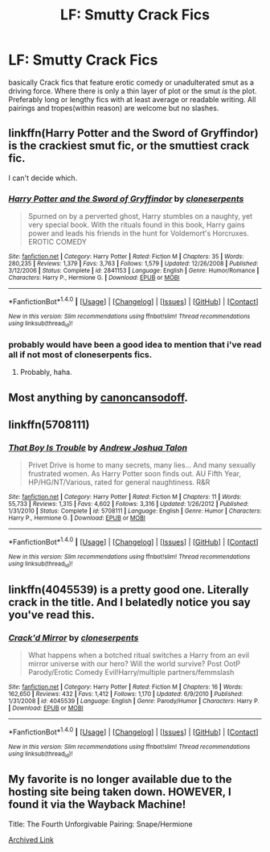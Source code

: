 #+TITLE: LF: Smutty Crack Fics

* LF: Smutty Crack Fics
:PROPERTIES:
:Author: Magnus_Omega
:Score: 19
:DateUnix: 1469922830.0
:DateShort: 2016-Jul-31
:FlairText: Request
:END:
basically Crack fics that feature erotic comedy or unadulterated smut as a driving force. Where there is only a thin layer of plot or the smut /is/ the plot. Preferably long or lengthy fics with at least average or readable writing. All pairings and tropes(within reason) are welcome but no slashes.


** linkffn(Harry Potter and the Sword of Gryffindor) is the crackiest smut fic, or the smuttiest crack fic.

I can't decide which.
:PROPERTIES:
:Author: yarglethatblargle
:Score: 6
:DateUnix: 1469923575.0
:DateShort: 2016-Jul-31
:END:

*** [[http://www.fanfiction.net/s/2841153/1/][*/Harry Potter and the Sword of Gryffindor/*]] by [[https://www.fanfiction.net/u/881050/cloneserpents][/cloneserpents/]]

#+begin_quote
  Spurned on by a perverted ghost, Harry stumbles on a naughty, yet very special book. With the rituals found in this book, Harry gains power and leads his friends in the hunt for Voldemort's Horcruxes. EROTIC COMEDY
#+end_quote

^{/Site/: [[http://www.fanfiction.net/][fanfiction.net]] *|* /Category/: Harry Potter *|* /Rated/: Fiction M *|* /Chapters/: 35 *|* /Words/: 280,235 *|* /Reviews/: 1,379 *|* /Favs/: 3,763 *|* /Follows/: 1,579 *|* /Updated/: 12/26/2008 *|* /Published/: 3/12/2006 *|* /Status/: Complete *|* /id/: 2841153 *|* /Language/: English *|* /Genre/: Humor/Romance *|* /Characters/: Harry P., Hermione G. *|* /Download/: [[http://www.ff2ebook.com/old/ffn-bot/index.php?id=2841153&source=ff&filetype=epub][EPUB]] or [[http://www.ff2ebook.com/old/ffn-bot/index.php?id=2841153&source=ff&filetype=mobi][MOBI]]}

--------------

*FanfictionBot*^{1.4.0} *|* [[[https://github.com/tusing/reddit-ffn-bot/wiki/Usage][Usage]]] | [[[https://github.com/tusing/reddit-ffn-bot/wiki/Changelog][Changelog]]] | [[[https://github.com/tusing/reddit-ffn-bot/issues/][Issues]]] | [[[https://github.com/tusing/reddit-ffn-bot/][GitHub]]] | [[[https://www.reddit.com/message/compose?to=tusing][Contact]]]

^{/New in this version: Slim recommendations using/ ffnbot!slim! /Thread recommendations using/ linksub(thread_id)!}
:PROPERTIES:
:Author: FanfictionBot
:Score: 2
:DateUnix: 1469923597.0
:DateShort: 2016-Jul-31
:END:


*** probably would have been a good idea to mention that i've read all if not most of cloneserpents fics.
:PROPERTIES:
:Author: Magnus_Omega
:Score: 2
:DateUnix: 1469924465.0
:DateShort: 2016-Jul-31
:END:

**** Probably, haha.
:PROPERTIES:
:Author: yarglethatblargle
:Score: 2
:DateUnix: 1469928329.0
:DateShort: 2016-Jul-31
:END:


** Most anything by [[http://fanfiction.portkey.org/profile/19687][canoncansodoff]].
:PROPERTIES:
:Author: MacsenWledig
:Score: 4
:DateUnix: 1469927731.0
:DateShort: 2016-Jul-31
:END:


** linkffn(5708111)
:PROPERTIES:
:Author: HighTreason25
:Score: 3
:DateUnix: 1469932890.0
:DateShort: 2016-Jul-31
:END:

*** [[http://www.fanfiction.net/s/5708111/1/][*/That Boy Is Trouble/*]] by [[https://www.fanfiction.net/u/6754/Andrew-Joshua-Talon][/Andrew Joshua Talon/]]

#+begin_quote
  Privet Drive is home to many secrets, many lies... And many sexually frustrated women. As Harry Potter soon finds out. AU Fifth Year, HP/HG/NT/Various, rated for general naughtiness. R&R
#+end_quote

^{/Site/: [[http://www.fanfiction.net/][fanfiction.net]] *|* /Category/: Harry Potter *|* /Rated/: Fiction M *|* /Chapters/: 11 *|* /Words/: 55,733 *|* /Reviews/: 1,315 *|* /Favs/: 4,602 *|* /Follows/: 3,316 *|* /Updated/: 1/26/2012 *|* /Published/: 1/31/2010 *|* /Status/: Complete *|* /id/: 5708111 *|* /Language/: English *|* /Genre/: Humor *|* /Characters/: Harry P., Hermione G. *|* /Download/: [[http://www.ff2ebook.com/old/ffn-bot/index.php?id=5708111&source=ff&filetype=epub][EPUB]] or [[http://www.ff2ebook.com/old/ffn-bot/index.php?id=5708111&source=ff&filetype=mobi][MOBI]]}

--------------

*FanfictionBot*^{1.4.0} *|* [[[https://github.com/tusing/reddit-ffn-bot/wiki/Usage][Usage]]] | [[[https://github.com/tusing/reddit-ffn-bot/wiki/Changelog][Changelog]]] | [[[https://github.com/tusing/reddit-ffn-bot/issues/][Issues]]] | [[[https://github.com/tusing/reddit-ffn-bot/][GitHub]]] | [[[https://www.reddit.com/message/compose?to=tusing][Contact]]]

^{/New in this version: Slim recommendations using/ ffnbot!slim! /Thread recommendations using/ linksub(thread_id)!}
:PROPERTIES:
:Author: FanfictionBot
:Score: 1
:DateUnix: 1469932895.0
:DateShort: 2016-Jul-31
:END:


** linkffn(4045539) is a pretty good one. Literally crack in the title. And I belatedly notice you say you've read this.
:PROPERTIES:
:Author: metaridley18
:Score: 2
:DateUnix: 1470149450.0
:DateShort: 2016-Aug-02
:END:

*** [[http://www.fanfiction.net/s/4045539/1/][*/Crack'd Mirror/*]] by [[https://www.fanfiction.net/u/881050/cloneserpents][/cloneserpents/]]

#+begin_quote
  What happens when a botched ritual switches a Harry from an evil mirror universe with our hero? Will the world survive? Post OotP Parody/Erotic Comedy Evil!Harry/multiple partners/femmslash
#+end_quote

^{/Site/: [[http://www.fanfiction.net/][fanfiction.net]] *|* /Category/: Harry Potter *|* /Rated/: Fiction M *|* /Chapters/: 16 *|* /Words/: 162,650 *|* /Reviews/: 432 *|* /Favs/: 1,412 *|* /Follows/: 1,170 *|* /Updated/: 6/9/2010 *|* /Published/: 1/31/2008 *|* /id/: 4045539 *|* /Language/: English *|* /Genre/: Parody/Humor *|* /Characters/: Harry P. *|* /Download/: [[http://www.ff2ebook.com/old/ffn-bot/index.php?id=4045539&source=ff&filetype=epub][EPUB]] or [[http://www.ff2ebook.com/old/ffn-bot/index.php?id=4045539&source=ff&filetype=mobi][MOBI]]}

--------------

*FanfictionBot*^{1.4.0} *|* [[[https://github.com/tusing/reddit-ffn-bot/wiki/Usage][Usage]]] | [[[https://github.com/tusing/reddit-ffn-bot/wiki/Changelog][Changelog]]] | [[[https://github.com/tusing/reddit-ffn-bot/issues/][Issues]]] | [[[https://github.com/tusing/reddit-ffn-bot/][GitHub]]] | [[[https://www.reddit.com/message/compose?to=tusing][Contact]]]

^{/New in this version: Slim recommendations using/ ffnbot!slim! /Thread recommendations using/ linksub(thread_id)!}
:PROPERTIES:
:Author: FanfictionBot
:Score: 1
:DateUnix: 1470149462.0
:DateShort: 2016-Aug-02
:END:


** My favorite is no longer available due to the hosting site being taken down. HOWEVER, I found it via the Wayback Machine!

Title: The Fourth Unforgivable Pairing: Snape/Hermione

[[https://web.archive.org/web/20150129015940/http://www.witchfics.org/abby/fourth.html][Archived Link]]
:PROPERTIES:
:Author: Sailoress7
:Score: 1
:DateUnix: 1469938138.0
:DateShort: 2016-Jul-31
:END:
